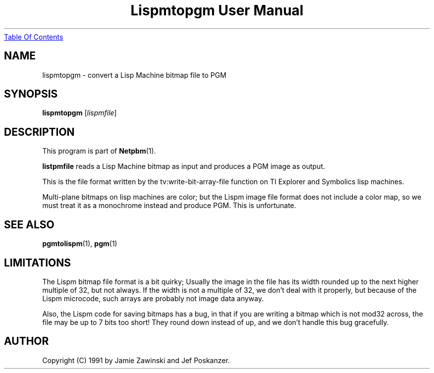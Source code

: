 ." This man page was generated by the Netpbm tool 'makeman' from HTML source.
." Do not hand-hack it!  If you have bug fixes or improvements, please find
." the corresponding HTML page on the Netpbm website, generate a patch
." against that, and send it to the Netpbm maintainer.
.TH "Lispmtopgm User Manual" 0 "06 March 1990" "netpbm documentation"
.UR lispmtopgm.html#index
Table Of Contents
.UE
\&

.UN lbAB
.SH NAME
lispmtopgm - convert a Lisp Machine bitmap file to PGM

.UN lbAC
.SH SYNOPSIS

\fBlispmtopgm\fP
[\fIlispmfile\fP]

.UN lbAD
.SH DESCRIPTION
.PP
This program is part of
.BR Netpbm (1).
.PP
\fBlistpmfile\fP reads a Lisp Machine bitmap as input and
produces a PGM image as output.
.PP
This is the file format written by the tv:write-bit-array-file
function on TI Explorer and Symbolics lisp machines.
.PP
Multi-plane bitmaps on lisp machines are color; but the Lispm image
file format does not include a color map, so we must treat it as a
monochrome instead and produce PGM.  This is unfortunate.

.UN lbAE
.SH SEE ALSO
.BR pgmtolispm (1),
.BR pgm (1)

.UN lbAF
.SH LIMITATIONS

The Lispm bitmap file format is a bit quirky;  Usually the image in the file
has its width rounded up to the next higher multiple of 32, but not always.
If the width is not a multiple of 32, we don't deal with it properly, but 
because of the Lispm microcode, such arrays are probably not image data 
anyway.
.PP
Also, the Lispm code for saving bitmaps has a bug, in that if you
are writing a bitmap which is not mod32 across, the file may be up to
7 bits too short!  They round down instead of up, and we don't handle
this bug gracefully.

.UN lbAG
.SH AUTHOR
.PP
Copyright (C) 1991 by Jamie Zawinski and Jef Poskanzer.
